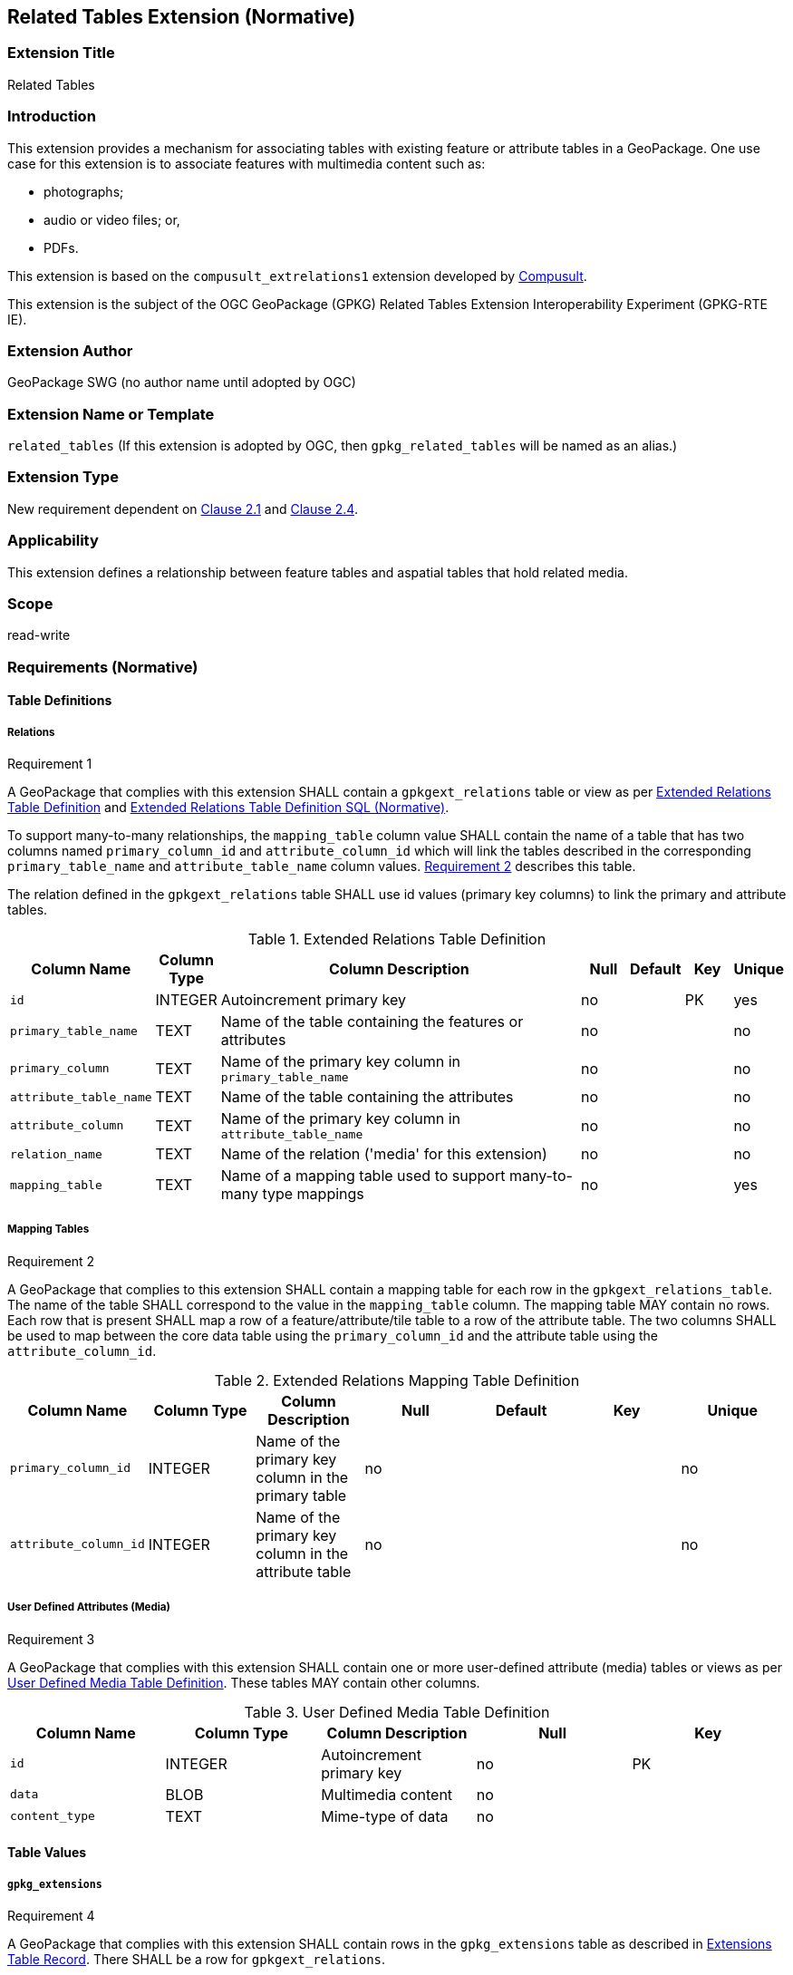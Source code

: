 [[media_extension]]
== Related Tables Extension (Normative)

=== Extension Title

Related Tables

=== Introduction

This extension provides a mechanism for associating tables with existing feature or attribute tables in a GeoPackage. One use case for this extension is to associate features with multimedia content such as:

* photographs;
* audio or video files; or,
* PDFs.

This extension is based on the `compusult_extrelations1` extension developed by http://compusult.net[Compusult].

This extension is the subject of the OGC GeoPackage (GPKG) Related Tables Extension Interoperability Experiment (GPKG-RTE IE).

=== Extension Author

GeoPackage SWG (no author name until adopted by OGC)

=== Extension Name or Template

`related_tables` (If this extension is adopted by OGC, then `gpkg_related_tables` will be named as an alias.)

=== Extension Type

New requirement dependent on http://www.geopackage.org/spec/#features[Clause 2.1] and http://www.geopackage.org/spec/#attributes[Clause 2.4].

=== Applicability

This extension defines a relationship between feature tables and aspatial tables that hold related media.

=== Scope

read-write

=== Requirements (Normative)

==== Table Definitions
[[gpkgext_relations]]
===== Relations
[[r1]]
[caption=""]
.Requirement 1
====
A GeoPackage that complies with this extension SHALL contain a `gpkgext_relations` table or view as per <<gpkgext_relations_table>> and <<gpkgext_relations_sql>>.

To support many-to-many relationships, the `mapping_table` column value SHALL contain the name of a table that has two columns named `primary_column_id` and `attribute_column_id` which will link the tables described in the corresponding `primary_table_name` and `attribute_table_name` column values. <<r2>> describes this table. 

The relation defined in the `gpkgext_relations` table SHALL use id values (primary key columns) to link the primary and attribute tables.
====

[[gpkgext_relations_table]]
.Extended Relations Table Definition
[cols="10,5,40,5,5,5,5",options="header",]
|=======================================================================
|Column Name            |Column Type  |Column Description                                                    |Null |Default  |Key |Unique
|`id`                   |INTEGER      |Autoincrement primary key                                             |no   |         |PK  |yes
|`primary_table_name`   |TEXT         |Name of the table containing the features or attributes               |no   |         |    |no
|`primary_column`       |TEXT         |Name of the primary key column in `primary_table_name`                |no   |         |    |no
|`attribute_table_name` |TEXT         |Name of the table containing the attributes                           |no   |         |    |no
|`attribute_column`     |TEXT         |Name of the primary key column in `attribute_table_name`                |no   |         |    |no
|`relation_name`        |TEXT         |Name of the relation ('media' for this extension)                     |no   |         |    |no
|`mapping_table`        |TEXT         |Name of a mapping table used to support many-to-many type mappings    |no   |         |    |yes
|=======================================================================

===== Mapping Tables
[[r2]]
[caption=""]
.Requirement 2
====
A GeoPackage that complies to this extension SHALL contain a mapping table for each row in the `gpkgext_relations_table`. The name of the table SHALL correspond to the value in the `mapping_table` column. The mapping table MAY contain no rows. Each row that is present SHALL map a row of a feature/attribute/tile table to a row of the attribute table. The two columns SHALL be used to map between the core data table using the `primary_column_id` and the attribute table using the `attribute_column_id`.
====
[[gpkgext_user_defined_mapping_table]]
.Extended Relations Mapping Table Definition
[cols=",,,,,,",options="header",]

|=================================================================
|Column Name           | Column Type | Column Description                                     |Null |Default  |Key |Unique
|`primary_column_id`   | INTEGER     | Name of the primary key column in the primary table    |no   |         |    |no
|`attribute_column_id` | INTEGER     | Name of the primary key column in the attribute table  |no   |         |    |no
|=================================================================


===== User Defined Attributes (Media)
[[r3]]
[caption=""]
.Requirement 3
====
A GeoPackage that complies with this extension SHALL contain one or more user-defined attribute (media) tables or views as per <<gpkg_user_defined_media_table>>. These tables MAY contain other columns.
====

[[gpkg_user_defined_media_table]]
.User Defined Media Table Definition
[cols=",,,,",options="header",]
|=======================================================================
|Column Name    |Column Type |Column Description        |Null |Key
|`id`           |INTEGER     |Autoincrement primary key |no   |PK
|`data`         |BLOB        |Multimedia content        |no   |
|`content_type` |TEXT        |Mime-type of data         |no   |
|=======================================================================

==== Table Values
===== `gpkg_extensions`
[[r4]]
[caption=""]
.Requirement 4
====
A GeoPackage that complies with this extension SHALL contain rows in the `gpkg_extensions` table as described in <<gpkg_extensions_records>>. There SHALL be a row for `gpkgext_relations`.
====

[[gpkg_extensions_records]]
.Extensions Table Record
[cols=",,,,",options="header",]
|=======================================================================
|table_name|column_name|extension_name|definition|scope
|`gpkgext_relations`|null|`related_tables`|TBD|`read-write`
|=======================================================================

===== Extended Relations
[[r5]]
[caption=""]
.Requirement 5
====
For each row in `gpkgext_relations`, there SHALL be a table or view of the name referenced in `primary_table_name` and that table SHALL have an entry in `gpkg_contents`.
====

[[r6]]
[caption=""]
.Requirement 6
====
For each row in `gpkgext_relations`, there SHALL be a table or view of the name specified in `attribute_table_name`. This attributes table SHALL have an entry in `gpkg_contents` with a `data_type` of 'attributes'. The attribute table SHALL be a user-defined media table as defined by <<gpkg_user_defined_media_table>>.
====

====== Example

This example illustrates support for many-to-many relationships but the concept may be used in a degenerative way to support one-to-many or many-to-one relationships.
The content of the `gpkgext_relations` includes a <<features_to_media>> that relates the <<features>> and <<media>> using their respective `id` columns.

In this example, there are four features (ID 1, 2, 3 and 4) and three PNG media items (ID 17, 18, and 19).
Using the <<features_to_media>>,

 * feature 1 relates to media 17 and 18
 * feature 2 relates to media 18
 * feature 3 relates to media 18
 * feature 4 relates to media 17 and 19

.gpkgext_relations table values
[options="header"]
|==============================================
|primary_table_name|primary_column|attribute_table_name|attribute_column|relation_name|mapping_table
|features          |id            |media               |id              |media        |features_to_media
|==============================================

[[features]]
.features table values
[width="50%",options="header"]
|=======================================================================
|id|geom
|1|<BLOB>
|2|<BLOB>
|3|<BLOB>
|4|<BLOB>
|=======================================================================

[[media]]
.media table values
[width="80%",options="header"]
|=======================================================================
|id|data|content_type
|17|<BLOB>|image/png
|18|<BLOB>|image/png
|19|<BLOB>|image/png
|=======================================================================

[[features_to_media]]
.features_to_media table
[options="header"]
|==============================================
|primary_column_value|attribute_column_value
|4  | 17
|4  | 19
|3  | 18
|2  | 18
|1  | 18
|1  | 17
|==============================================

The <<features_to_media>> relates the id columns between the features table and the media table.


=== Table Definition SQL

[[gpkgext_relations_sql]]
.Extended Relations Table Definition SQL (Normative)
[cols=","]
|=============
|
|=============
[source,sql]
----
CREATE TABLE 'gpkgext_relations' (
  id INTEGER PRIMARY KEY AUTOINCREMENT,
  primary_table_name TEXT NOT NULL,
  primary_column TEXT NOT NULL,
  foreign_table_name TEXT NOT NULL,
  foreign_column TEXT NOT NULL,
  relation_name TEXT NOT NULL,
  mapping_table TEXT UNIQUE
 );
----

[[gpkgext_user_defined_mapping_table_sql]]
.Extended Relations Mapping Table SQL (Informative)
[cols=","]
|=============
|
|=============
[source,sql]
----
CREATE TABLE 'sample_mapping_table' (
  primary_column_id INTEGER NOT NULL,
  attribute_column_id INTEGER NOT NULL
 );
----

[[gpkg_features_sql]]
.Example User Defined Features Table Definition SQL (Informative)
[cols=","]
|=============
|
|=============
[source,sql]
----
CREATE TABLE 'sample_feature_table' (
  id INTEGER PRIMARY KEY AUTOINCREMENT NOT NULL,
  geometry GEOMETRY,
  text_attribute TEXT,
  real_attribute REAL,
  boolean_attribute BOOLEAN,
  relation TEXT NULL);
----
This table is a modified version of http://www.geopackage.org/spec/#_sample_feature_table_informative[the informative example in the core document].

[[gpkg_extensions_sql]]
.Example User Defined Media Table Definition SQL (Informative)
[cols=","]
|=============
|
|=============
[source,sql]
----
CREATE TABLE 'sample_media' (
  id INTEGER PRIMARY KEY AUTOINCREMENT,
  data BLOB NOT NULL,
  content_type TEXT NOT NULL,
  relation TEXT NULL);
----

=== Abstract Test Suite (Normative)
TBD

=== References

==== Normative References

The following normative documents contain provisions which, through reference in this text, constitute provisions of this document.
For dated references, subsequent amendments to, or revisions of, any of these publications do not apply.
However, parties to agreements based on this part of this document are encouraged to investigate the possibility of applying the most recent editions of the normative documents indicated below.
For undated references, the latest edition of the normative document referenced applies.

[bibliography]
- [[[1]]] http://www.geopackage.org/spec[OGC 12-128r14 OGC® GeoPackage Encoding Standard (On-line)]
